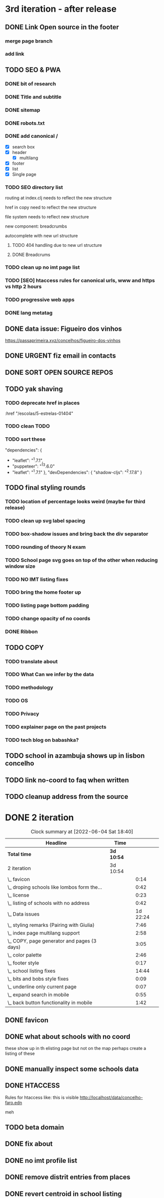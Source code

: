 * 3rd iteration - after release

** DONE Link Open source in the footer

*** merge page branch
    :LOGBOOK:
    CLOCK: [2022-06-15 Wed 10:23]--[2022-06-15 Wed 10:30] =>  0:07
    :END:

*** add link
    :LOGBOOK:
    CLOCK: [2022-06-15 Wed 10:30]--[2022-06-15 Wed 10:38] =>  0:08
    :END:


** TODO SEO & PWA
*** DONE bit of research
    :LOGBOOK:
    CLOCK: [2022-06-15 Wed 14:43]--[2022-06-15 Wed 15:41] =>  0:58
    :END:

*** DONE Title and subtitle
   :LOGBOOK:
   CLOCK: [2022-06-13 Mon 16:25]--[2022-06-15 Wed 17:00] => 48:35
   CLOCK: [2022-06-15 Wed 15:42]--[2022-06-15 Wed 16:11] =>  0:29
   :END:

*** DONE sitemap
*** DONE robots.txt

*** DONE add canonical /
    - [X] search box
    - [X] header
      - [X] multilang
    - [X] footer
    - [X] list
    - [X] Single page

*** TODO SEO directory list
    :LOGBOOK:
    CLOCK: [2022-06-26 Sun 12:46]--[2022-06-26 Sun 13:29] =>  0:43
    CLOCK: [2022-06-25 Sat 11:38]--[2022-06-25 Sat 12:43] =>  1:05
    CLOCK: [2022-06-23 Thu 16:16]--[2022-06-23 Thu 17:19] =>  1:03
    CLOCK: [2022-06-23 Thu 14:27]--[2022-06-23 Thu 15:38] =>  1:11
    CLOCK: [2022-06-23 Thu 13:09]--[2022-06-23 Thu 13:14] =>  0:05
    CLOCK: [2022-06-23 Thu 11:58]--[2022-06-23 Thu 12:37] =>  0:39
    :END:

routing at index.clj needs to reflect the new structure

href in copy need to reflect the new structure

file system needs to reflect new structure

new component: breadcrumbs

autocomplete with new url structure


**** TODO 404 handling due to new url structure
     :LOGBOOK:
     CLOCK: [2022-06-23 Thu 21:24]--[2022-06-23 Thu 21:55] =>  0:31
     CLOCK: [2022-06-23 Thu 17:19]--[2022-06-23 Thu 17:27] =>  0:08
     :END:

**** DONE Breadcrums
     #
     :LOGBOOK:
     CLOCK: [2022-06-23 Thu 12:54]--[2022-06-23 Thu 13:09] =>  0:15
     :END:

*** TODO clean up no imt page list

*** TODO [SEO] htaccess rules for canonical urls, www and https vs http 2 hours

*** TODO progressive web apps

*** DONE lang metatag
    :LOGBOOK:
    CLOCK: [2022-06-16 Thu 15:14]--[2022-06-16 Thu 16:16] =>  1:02
    :END:


** DONE data issue: Figueiro dos vinhos
   :LOGBOOK:
   CLOCK: [2022-06-14 Tue 15:59]--[2022-06-14 Tue 16:24] =>  0:25
   CLOCK: [2022-06-14 Tue 14:17]--[2022-06-14 Tue 15:21] =>  1:04
   CLOCK: [2022-06-14 Tue 11:25]--[2022-06-14 Tue 14:17] =>  2:52
   :END:

   https://passaprimeira.xyz/concelhos/figueiro-dos-vinhos
** DONE URGENT fiz email in contacts
** DONE SORT OPEN SOURCE REPOS

** TODO yak shaving
*** TODO deprecate href in places
      :href "/escolas/5-estrelas-01404"
*** TODO clean TODO
*** TODO sort these
          "dependencies": {
-        "leaflet": "^1.7.1",
-        "puppeteer": "^13.6.0"
+        "leaflet": "^1.7.1"
       },
       "devDependencies": {
         "shadow-cljs": "^2.17.8"
       }
** TODO final styling rounds
*** TODO location of percentage looks weird (maybe for third release)
*** TODO clean up svg label spacing
*** TODO box-shadow issues and bring back the div separator
*** TODO rounding of theory N exam
*** TODO School page svg goes on top of the other when reducing window size
*** TODO NO IMT listing fixes
*** TODO bring the home footer up
*** TODO listing page bottom padding
*** TODO change opacity of no coords
*** DONE Ribbon
    :LOGBOOK:
    CLOCK: [2022-06-04 Sat 10:12]--[2022-06-04 Sat 10:36] =>  0:24
    :END:

** TODO COPY
*** TODO translate about
*** TODO What Can we infer by the data
*** TODO methodology
    :LOGBOOK:
    CLOCK: [2022-05-26 Thu 12:55]--[2022-05-26 Thu 13:49] =>  0:54
    :END:

*** TODO OS
*** TODO Privacy
*** TODO explainer page on the past projects
    :LOGBOOK:
    CLOCK: [2022-05-25 Wed 15:32]--[2022-05-25 Wed 16:07] =>  0:35
    CLOCK: [2022-05-25 Wed 11:39]--[2022-05-25 Wed 12:31] =>  0:52
    CLOCK: [2022-05-24 Tue 18:09]--[2022-05-24 Tue 18:20] =>  0:11
    CLOCK: [2022-05-24 Tue 17:47]--[2022-05-24 Tue 18:09] =>  0:22
    CLOCK: [2022-05-24 Tue 16:52]--[2022-05-24 Tue 17:47] =>  0:55
    CLOCK: [2022-05-24 Tue 14:42]--[2022-05-24 Tue 16:52] =>  2:10
    :END:

*** TODO tech blog on babashka?


** TODO school in azambuja shows up in lisbon concelho

** TODO link no-coord to faq when written

** TODO cleanup address from the source


* DONE 2 iteration
#+BEGIN: clocktable :scope subtree :maxlevel 2
#+CAPTION: Clock summary at [2022-06-04 Sat 18:40]
| Headline                                    | Time       |          |
|---------------------------------------------+------------+----------|
| *Total time*                                | *3d 10:54* |          |
|---------------------------------------------+------------+----------|
| 2 iteration                                 | 3d 10:54   |          |
| \_  favicon                                 |            |     0:14 |
| \_  droping schools like lombos form the... |            |     0:42 |
| \_  license                                 |            |     0:23 |
| \_  listing of schools with no address      |            |     0:42 |
| \_  Data issues                             |            | 1d 22:24 |
| \_  styling remarks (Pairing with Giulia)   |            |     7:46 |
| \_  index page multilang support            |            |     2:58 |
| \_  COPY, page generator and pages (3 days) |            |     3:05 |
| \_  color palette                           |            |     2:46 |
| \_  footer style                            |            |     0:17 |
| \_  school listing fixes                    |            |    14:44 |
| \_  bits and bobs style fixes               |            |     0:09 |
| \_  underline only current page             |            |     0:07 |
| \_  expand search in mobile                 |            |     0:55 |
| \_  back button functionality in mobile     |            |     1:42 |
#+END:

** DONE favicon
   :LOGBOOK:
   CLOCK: [2022-06-03 Fri 21:00]--[2022-06-03 Fri 21:14] =>  0:14
   :END:
** DONE what about schools with no coord
   these show up in th elisting page but not on the map
   perhaps create a listing of these
** DONE manually inspect some schools data

** DONE HTACCESS
   Rules for htaccess like: this is visible http://localhost/data/concelho-faro.edn

meh

** TODO beta domain
** DONE fix about
   :LOGBOOK:
    CLOCK: [2022-06-04 Sat 09:59]--[2022-06-04 Sat 09:59] =>  0:00
   :END:

** DONE no imt profile list
** DONE remove distrit entries from places
** DONE revert centroid in school listing
** DONE droping schools like lombos form the map or olivais
   :LOGBOOK:
   CLOCK: [2022-06-01 Wed 14:48]--[2022-06-01 Wed 15:30] =>  0:42
   :END:

styling
** DONE remove live js
** DONE license
   :LOGBOOK:
   CLOCK: [2022-05-29 Sun 15:17]--[2022-05-29 Sun 15:40] =>  0:23
   :END:

** DONE listing of schools with no address
   :LOGBOOK:
   CLOCK: [2022-05-30 Mon 11:26]--[2022-05-30 Mon 12:08] =>  0:42
   :END:

** DONE Data issues
*** DONE sort imt-pass-rates
    :LOGBOOK:
    CLOCK: [2022-06-01 Wed 10:06]--[2022-06-01 Wed 12:23] =>  2:17
    :END:

*** DONE 100%
    :LOGBOOK:
    CLOCK: [2022-05-30 Mon 15:15]--[2022-06-01 Wed 10:06] => 42:51
    :END:
   https://passaprimeira.xyz/escolas/dos-olivais-01368



*** DONE fix school page
    :LOGBOOK:
    CLOCK: [2022-06-01 Wed 12:50]--[2022-06-01 Wed 14:06] =>  1:16
    :END:

** DONE don't allow user to zoom in map past a certain point
** DONE New centroid Rules
** DONE styling remarks (Pairing with Giulia)
   :LOGBOOK:
   CLOCK: [2022-05-20 Fri 15:28]--[2022-05-20 Fri 16:04] =>  0:36
   CLOCK: [2022-05-20 Fri 14:44]--[2022-05-20 Fri 15:18] =>  0:34
   CLOCK: [2022-05-20 Fri 12:47]--[2022-05-20 Fri 13:00] =>  0:13
   CLOCK: [2022-05-20 Fri 11:46]--[2022-05-20 Fri 12:28] =>  0:42
   CLOCK: [2022-05-20 Fri 09:31]--[2022-05-20 Fri 10:45] =>  1:14
   CLOCK: [2022-05-18 Wed 10:26]--[2022-05-18 Wed 14:53] =>  4:27
   :END:
Things for me to do



- [ ] footer location issue on ipad (Giulia will look into this wtv.)


- [X] box shadow remove radius
- [X] remove footer.home class from home page

** DONE index page multilang support
   :LOGBOOK:
   CLOCK: [2022-05-13 Fri 15:05]--[2022-05-13 Fri 15:54] =>  0:49
   :END:
*** DONE rework multilang system

*** DONE [SEO] "en" url structure
    :LOGBOOK:
    CLOCK: [2022-05-23 Mon 18:02]--[2022-05-23 Mon 18:45] =>  0:43
    CLOCK: [2022-05-23 Mon 16:53]--[2022-05-23 Mon 18:02] =>  1:09
    CLOCK: [2022-05-23 Mon 15:54]--[2022-05-23 Mon 16:11] =>  0:17
    :END:

** DONE COPY, page generator and pages (3 days)
   Generate a page from a Markdown to hiccup
*** DONE Bits and bobs around the website
    :LOGBOOK:
    CLOCK: [2022-05-27 Fri 11:18]--[2022-05-27 Fri 12:06] =>  0:48
    CLOCK: [2022-05-27 Fri 10:35]--[2022-05-27 Fri 11:06] =>  0:31
    CLOCK: [2022-05-27 Fri 09:59]--[2022-05-27 Fri 10:30] =>  0:31
    CLOCK: [2022-05-27 Fri 09:12]--[2022-05-27 Fri 09:43] =>  0:31
    :END:

- list: more in pop up
- list: maybe add href for imt school
*** DONE Build generator (1 day)
    :LOGBOOK:
    CLOCK: [2022-05-22 Sun 19:39]--[2022-05-22 Sun 20:14] =>  0:35
    :END:
Read a markdown and strip html

*** DONE mini about pt
    :LOGBOOK:
    CLOCK: [2022-05-26 Thu 12:46]--[2022-05-26 Thu 12:55] =>  0:09

    :END:

** DONE disable input/enable when JS is loaded
** DONE color palette
   :LOGBOOK:
   CLOCK: [2022-05-18 Wed 18:15]--[2022-05-18 Wed 18:47] =>  0:32
   CLOCK: [2022-05-18 Wed 16:01]--[2022-05-18 Wed 18:15] =>  2:14
   :END:
** DONE footer style
   :LOGBOOK:
   CLOCK: [2022-05-18 Wed 19:02]--[2022-05-18 Wed 19:19] =>  0:17
   :END:

- [X] box-shadow new colors
- [X] suggestions colors
- [X] and suggestion box height

** DONE display logo
** DONE suggestion styling
*** DONE display round markers
*** DONE diplay info on marker click

** DONE school listing fixes
*** DONE Style listing page
    :LOGBOOK:
    CLOCK: [2022-05-19 Thu 14:20]--[2022-05-19 Thu 14:37] =>  0:17
    :END:
- [X] First pass
- [X] finish stylings

*** DONE single school page
    :LOGBOOK:
    CLOCK: [2022-05-19 Thu 19:54]--[2022-05-19 Thu 20:26] =>  0:32
    CLOCK: [2022-05-19 Thu 16:45]--[2022-05-19 Thu 18:53] =>  2:08
    CLOCK: [2022-05-19 Thu 15:21]--[2022-05-19 Thu 15:42] =>  0:21
    CLOCK: [2022-05-19 Thu 15:00]--[2022-05-19 Thu 15:21] =>  0:21
    :END:

*** DONE style ratings

    :LOGBOOK:
    CLOCK: [2022-05-17 Tue 15:50]--[2022-05-17 Tue 22:19] =>  6:29
    CLOCK: [2022-05-17 Tue 14:15]--[2022-05-17 Tue 15:50] =>  1:35
    :END:

*** DONE POP UP
    :LOGBOOK:
    CLOCK: [2022-05-19 Thu 12:07]--[2022-05-19 Thu 12:26] =>  0:19
    CLOCK: [2022-05-19 Thu 11:26]--[2022-05-19 Thu 11:46] =>  0:20
    CLOCK: [2022-05-19 Thu 10:41]--[2022-05-19 Thu 11:26] =>  0:45
    CLOCK: [2022-05-19 Thu 09:33]--[2022-05-19 Thu 10:37] =>  1:04
    CLOCK: [2022-05-19 Thu 09:00]--[2022-05-19 Thu 09:33] =>  0:33
    :END:

** DONE bits and bobs style fixes
   :LOGBOOK:
   CLOCK: [2022-05-16 Mon 16:28]--[2022-05-16 Mon 16:37] =>  0:09
   :END:
- home padding, input box and back arraw color
- colapse nav left

** DONE underline only current page
   :LOGBOOK:
   CLOCK: [2022-05-16 Mon 16:21]--[2022-05-16 Mon 16:28] =>  0:07
   :END:

** DONE no results found error message
** DONE expand search in mobile
   :LOGBOOK:
   CLOCK: [2022-05-15 Sun 09:15]--[2022-05-15 Sun 10:10] =>  0:55
   :END:
** DONE back button functionality in mobile
   :LOGBOOK:
   CLOCK: [2022-05-15 Sun 10:11]--[2022-05-15 Sun 11:53] =>  1:42
   :END:

** DONE omited results info

* DONE Roadmap
#+CAPTION: Clock summary at [2022-05-13 Fri 13:03]
| Headline                                    | Time       |         |
|---------------------------------------------+------------+---------|
| *Total time*                                | *4d 12:04* |         |
|---------------------------------------------+------------+---------|
| Roadmap                                     | 4d 12:04   |         |
| \_  Markup basics 6:15                      |            |    6:14 |
| \_  Multilanguage support PT/EN             |            |    2:41 |
| \_  listing page                            |            |    3:14 |
| \_  load 2014 data with addresses on the... |            |    0:28 |
| \_  routing                                 |            |    8:01 |
| \_  Get entire dataset in the app           |            |    7:44 |
| \_  Get address and lat/long                |            |   15:36 |
| \_  produce new listings (1 h) 0:42         |            |    0:42 |
| \_  ADD cp7 coord (0:30) 8h - 1 1/2 days    |            |    8:09 |
| \_  produce svg with ratings 2 days         |            |    0:20 |
| \_  parse and import PDFs                   |            | 2d 5:01 |
| \_  Productionize                           |            |    1:54 |
#+END:




** DONE Markup basics 6:15
   :LOGBOOK:
   CLOCK: [2022-04-11 Mon 12:11]--[2022-04-11 Mon 12:14] =>  0:03
   CLOCK: [2022-04-11 Mon 12:06]--[2022-04-11 Mon 12:10] =>  0:04
   CLOCK: [2022-04-11 Mon 10:11]--[2022-04-11 Mon 11:09] =>  0:58
   CLOCK: [2022-04-10 Sun 20:07]--[2022-04-10 Sun 20:23] =>  0:16
   CLOCK: [2022-04-10 Sun 19:16]--[2022-04-10 Sun 20:06] =>  0:50
   CLOCK: [2022-04-09 Sat 11:58]--[2022-04-09 Sat 13:03] =>  1:05
   CLOCK: [2022-04-08 Fri 17:47]--[2022-04-08 Fri 18:47] =>  1:00
   CLOCK: [2022-04-08 Fri 16:21]--[2022-04-08 Fri 16:48] =>  0:27
   CLOCK: [2022-04-08 Fri 11:41]--[2022-04-08 Fri 12:20] =>  1:39
   CLOCK: [2022-04-08 Fri 10:09]--[2022-04-08 Fri 11:01] =>  0:52
   :END:
   - [X] generic style page

   - [X] footer
   - [X] header

   - [X] listing
   - [X] index

   - [X] buttons

   - [X] lang switches?

   - [ ] +graphs and visualizations (for ratings)+
     not doing now
** DONE get a working name
** DONE Multilanguage support PT/EN
*** DONE basic solution
*** DONE language flag toggle
    :LOGBOOK:
    CLOCK: [2022-04-11 Mon 16:36]--[2022-04-11 Mon 17:32] =>  0:56
    CLOCK: [2022-04-11 Mon 15:35]--[2022-04-11 Mon 16:04] =>  0:29
    CLOCK: [2022-04-11 Mon 12:19]--[2022-04-11 Mon 13:35] =>  1:16
    :END:
I think these two tasks cover the language requirements. Now it's just a matter of adding content in multilanguage
** DONE listing page
*** DONE load listing data
    :LOGBOOK:
    CLOCK: [2022-04-05 Tue 15:59]--[2022-04-05 Tue 16:35] =>  0:36
    :END:

*** DONE Bundle leaflet
    :LOGBOOK:
    CLOCK: [2022-04-07 Thu 16:50]--[2022-04-07 Thu 17:51] =>  1:01
    :END:

*** DONE Display basic map
*** DONE display listing with addresses
    :LOGBOOK:
    CLOCK: [2022-04-05 Tue 16:46]--[2022-04-05 Tue 17:07] =>  0:21
    :END:
*** DONE Display markers and centre the map 1:20
    :LOGBOOK:
    CLOCK: [2022-04-07 Thu 21:32]--[2022-04-07 Thu 22:33] =>  1:01
    :END:
*** DONE load 30 school and check permliminary performance
    :LOGBOOK:
    CLOCK: [2022-04-07 Thu 20:53]--[2022-04-07 Thu 21:08] =>  0:15
    :END:

** DONE load 2014 data with addresses on the cgi/clj script (28 min)
   :LOGBOOK:
   CLOCK: [2022-04-11 Mon 21:59]--[2022-04-11 Mon 22:02] =>  0:03
   CLOCK: [2022-04-11 Mon 21:32]--[2022-04-11 Mon 21:57] =>  0:25
   :END:
*** TODO create bb task that parses the json and spits schools
*** TODO places list needs a display tag for municipio/district/etc
*** TODO Massage municipality of schools?
** DONE places autocomplete (1h)

   places list gets loaded in the frontend and is used for autocomplete. No need to fetch the server
*** DONE styling
*** DONE edn file with names
*** DONE list of places
*** DONE lib that gets sugestions main/query-place-list
*** DONE place-match functionality  in frontend
** DONE routing
   - original extimate: 30
   - actual time: took a few attemps to get it right
   :LOGBOOK:
   CLOCK: [2022-04-19 Tue 10:53]--[2022-04-19 Tue 12:16] =>  1:23
   CLOCK: [2022-04-18 Mon 18:49]--[2022-04-18 Mon 21:32] =>  2:43
   CLOCK: [2022-04-13 Wed 10:09]--[2022-04-13 Wed 11:12] =>  1:03
   CLOCK: [2022-04-12 Tue 17:13]--[2022-04-12 Tue 18:14] =>  1:01
   CLOCK: [2022-04-12 Tue 10:20]--[2022-04-12 Tue 12:11] =>  1:51
   :END:

*** DONE 404
*** DONE basic autocomplete flow
*** DONE icons/styling
*** DONE generate links from k
** DONE frontend page (1h)
*** DONE Language selector (20 min)
*** DONE bottom section (30 min)** TODO Data parsing (1h)
   parse a json file into the directory structure
** DONE Hosting
   1 day for setting up and what not
   1 day to make it happen

** DONE display ratings (3 days)
   Parsing data took about 3 weeks
** DONE Get entire dataset in the app
   :LOGBOOK:
   CLOCK: [2022-05-09 Mon 09:37]--[2022-05-09 Mon 15:15] =>  5:38
   CLOCK: [2022-05-06 Fri 10:28]--[2022-05-06 Fri 11:11] =>  0:43

   :END:
   - nec->ratings
   - nec-> addresses + names +  postcodes + district + concelho
   - cp7->lat/long
   - produce new district/concelho collection

*** +Refactoring+
    :LOGBOOK:
    CLOCK: [2022-05-04 Wed 18:20]--[2022-05-04 Wed 19:43] =>  1:23
    :END:

** DONE Get address and lat/long
   :LOGBOOK:
   CLOCK: [2022-05-03 Tue 15:14]--[2022-05-03 Tue 16:03] =>  0:49
   CLOCK: [2022-05-03 Tue 12:17]--[2022-05-03 Tue 13:30] =>  1:13
   CLOCK: [2022-05-02 Mon 18:17]--[2022-05-02 Mon 19:38] =>  1:21
   CLOCK: [2022-05-02 Mon 17:13]--[2022-05-02 Mon 18:16] =>  1:03
   CLOCK: [2022-05-01 Sun 10:19]--[2022-05-01 Sun 10:43] =>  0:24
   CLOCK: [2022-04-29 Fri 14:28]--[2022-04-29 Fri 16:47] =>  2:19
   CLOCK: [2022-04-29 Fri 11:14]--[2022-04-29 Fri 12:43] =>  1:29
   CLOCK: [2022-04-28 Thu 17:00]--[2022-04-28 Thu 18:06] =>  1:06
   CLOCK: [2022-04-28 Thu 10:19]--[2022-04-28 Thu 11:13] =>  0:54
   CLOCK: [2022-04-26 Tue 16:21]--[2022-04-26 Tue 17:37] =>  1:16
   :END:

   - [X] enrich with lat/long

   - [X] script for raw addresses
   - [X] enrich with raw details
   - [X] get postcode column

   - [ ] enrich with junta

*** DONE propagate new data format to places
    :LOGBOOK:
    CLOCK: [2022-05-10 Tue 22:09]--[2022-05-10 Tue 23:04] =>  0:55
    CLOCK: [2022-05-10 Tue 16:08]--[2022-05-10 Tue 17:53] =>  1:45
    :END:

    - [X] concelho lict
    - [X] district list
    - [X] school list

*** DONE first pass of server side rendering 2 half days
    :LOGBOOK:
    CLOCK: [2022-04-14 Thu 10:40]--[2022-04-14 Thu 11:42] =>  1:02
    :END:
** TODO clean up address in import scripts 1 h
** DONE produce new listings (1 h) 0:42
   :LOGBOOK:
   CLOCK: [2022-05-11 Wed 11:04]--[2022-05-11 Wed 11:46] =>  0:42
   :END:
** DONE ADD cp7 coord (0:30) 8h - 1 1/2 days
   :LOGBOOK:
   CLOCK: [2022-05-12 Thu 14:49]--[2022-05-12 Thu 15:32] =>  0:43
   CLOCK: [2022-05-12 Thu 09:42]--[2022-05-12 Thu 12:33] =>  2:51
   CLOCK: [2022-05-11 Wed 21:56]--[2022-05-12 Thu 00:08] =>  2:12
   CLOCK: [2022-05-11 Wed 16:53]--[2022-05-11 Wed 17:13] =>  0:20
   CLOCK: [2022-05-11 Wed 16:00]--[2022-05-11 Wed 16:45] =>  0:45
   CLOCK: [2022-05-11 Wed 13:37]--[2022-05-11 Wed 14:55] =>  1:18
   :END:

   - map cp7->coord
   - check how many of the total cp7 you made
   - check how many imtprofiles are there left to be added coord

** DONE produce svg with ratings 2 days
*** DONE add routing for concelhos
    :LOGBOOK:
    CLOCK: [2022-05-12 Thu 16:54]--[2022-05-12 Thu 17:00] =>  0:06
    :END:

*** DONE listing first paint
*** DONE show schools list
    :LOGBOOK:
    CLOCK: [2022-05-12 Thu 17:11]--[2022-05-12 Thu 17:23] =>  0:12
    :END:

*** DONE display raw coords
*** DONE calc centroid
*** DONE display nec
    :LOGBOOK:
    CLOCK: [2022-05-12 Thu 17:33]--[2022-05-12 Thu 17:35] =>  0:02
    :END:

*** DONE Display bars with full data
    - Theory bar
    - Driving bar
    - display value for each bar
    - Legend
    - display done somewhere
** TODO Scale svg 1 h
    https://css-tricks.com/scale-svg/

** DONE parse and import PDFs
    :LOGBOOK:
    CLOCK: [2022-04-19 Tue 15:33]--[2022-04-20 Wed 17:12] => 25:39
    CLOCK: [2022-04-20 Wed 11:20]--[2022-04-20 Wed 13:33] =>  2:13
    CLOCK: [2022-04-19 Tue 09:01]--[2022-04-20 Wed 10:10] => 25:09
    :END:
- [X] Parse tables
- [X] more quality control

  parse other columns

- [X] export pdf
- [X] store everything as pickle

** TODO style listing page 1 h (other than ratings svg)
** TODO Productionize
   - [X] shadow builds and proper css setup
   - [X] css build
   - [X] leaflet css
   - [X] leaflet js
   :LOGBOOK:
   CLOCK: [2022-04-18 Mon 15:19]--[2022-04-18 Mon 16:00] =>  0:41
   CLOCK: [2022-04-18 Mon 10:47]--[2022-04-18 Mon 12:00] =>  1:13
   :END:


** Technical/setup stuff
*** TODO Bunde css into less files

  - [X] how to require namespaces
  - [X] private github account
  - [X] cider repl with babashka setup
  - [X] slurp pdf

  - [X] shadow-clj build for frontend
  - [X] Workspaces build
  - [X] browser hot reload
  - +Address search box+
  - https://www.geoapify.com/pricing
  - https://leafletjs.com/SlavaUkraini/examples.html

  - [X] css pipeline
    - [X] basic less pipeline
    - [X] file watcher
    - +babashka file watcher+


 * Postal datasets

  - https://github.com/dssg-pt/mp-mapeamento-cp7
    (depende de duminio)
  - https://github.com/temospena/CP7
    (lat/long depends on cusco)
  - https://www.duminio.com/ptcp/
    (lat/long depends on?)
  - https://github.com/cusco/ctt
    (gmaps)
  - [[https://www.ctt.pt/feapl_2/app/open/postalCodeSearch/postalCodeSearch.jspx][CTT]]
    11;06;21696;Lisboa;49230611;Rua;;;;Vale Formoso;;Pares de 24 a 80B;;;1950;283;LISBOA
    Sem grande informacao.
  - https://snig.dgterritorio.gov.pt/rndg/srv/search?createDateYear=1990
    returns 500
  - http://www.geonames.org/postal-codes/postal-codes-portugal.html
    poor presition

  - lista q n serve para muito
    https://geodivagar.appspot.com/
  - https://codigopostal.ciberforma.pt/

** COMMENT ESRI api
   #
   Can I use it for my needs? yup
   Can I publish the data?
   How to pull data yup
   What's in it yup

* Nominatim

https://github.com/mediagis/nominatim-docker/tree/master/4.0

docker run -it --rm -d \
  -e PBF_URL=https://download.geofabrik.de/europe/portugal-latest.osm.pbf \
  -e REPLICATION_URL=https://download.geofabrik.de/europe/portugal-updates/ \
  -p 8080:8080 \
  --name nominatim \
  mediagis/nominatim:4.0

http://localhost:8080/search.php?q=rua%20vale%20formoso
Docs: https://nominatim.org/release-docs/latest/api/Search/

* Data issues
** Non data issues

*** 2020
   calculated average rate matches but done and scheduled doesn't match

*** 2018 1 exam is missing

** check the cp7 map file because some postcodes come from god know were
